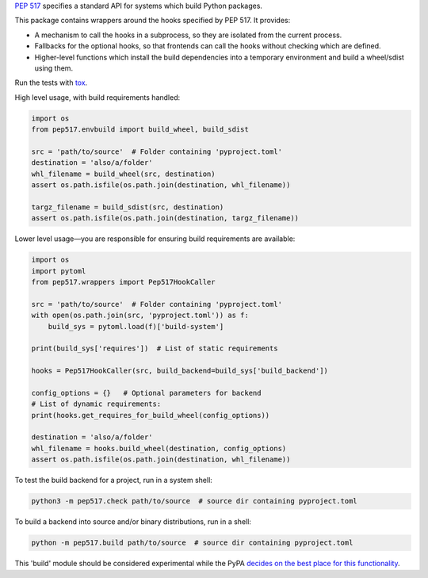 `PEP 517 <https://www.python.org/dev/peps/pep-0517/>`_ specifies a standard
API for systems which build Python packages.

This package contains wrappers around the hooks specified by PEP 517. It
provides:

- A mechanism to call the hooks in a subprocess, so they are isolated from
  the current process.
- Fallbacks for the optional hooks, so that frontends can call the hooks without
  checking which are defined.
- Higher-level functions which install the build dependencies into a
  temporary environment and build a wheel/sdist using them.

Run the tests with `tox <https://pypi.org/project/tox>`_.

High level usage, with build requirements handled:

.. code-block:: python

    import os
    from pep517.envbuild import build_wheel, build_sdist

    src = 'path/to/source'  # Folder containing 'pyproject.toml'
    destination = 'also/a/folder'
    whl_filename = build_wheel(src, destination)
    assert os.path.isfile(os.path.join(destination, whl_filename))

    targz_filename = build_sdist(src, destination)
    assert os.path.isfile(os.path.join(destination, targz_filename))

Lower level usage—you are responsible for ensuring build requirements are
available:

.. code-block:: python

    import os
    import pytoml
    from pep517.wrappers import Pep517HookCaller

    src = 'path/to/source'  # Folder containing 'pyproject.toml'
    with open(os.path.join(src, 'pyproject.toml')) as f:
        build_sys = pytoml.load(f)['build-system']

    print(build_sys['requires'])  # List of static requirements

    hooks = Pep517HookCaller(src, build_backend=build_sys['build_backend'])

    config_options = {}   # Optional parameters for backend
    # List of dynamic requirements:
    print(hooks.get_requires_for_build_wheel(config_options))

    destination = 'also/a/folder'
    whl_filename = hooks.build_wheel(destination, config_options)
    assert os.path.isfile(os.path.join(destination, whl_filename))

To test the build backend for a project, run in a system shell:

.. code-block:: shell

    python3 -m pep517.check path/to/source  # source dir containing pyproject.toml

To build a backend into source and/or binary distributions, run in a shell:

.. code-block:: shell

    python -m pep517.build path/to/source  # source dir containing pyproject.toml

This 'build' module should be considered experimental while the PyPA `decides
on the best place for this functionality
<https://github.com/pypa/packaging-problems/issues/219>`_.
